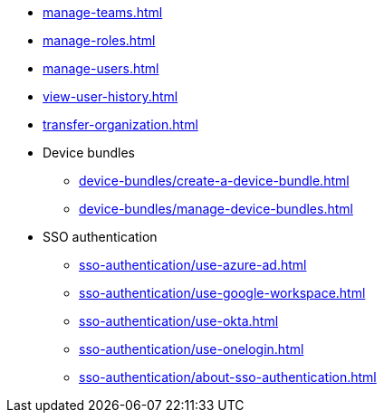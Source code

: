 ** xref:manage-teams.adoc[]
** xref:manage-roles.adoc[]
** xref:manage-users.adoc[]
** xref:view-user-history.adoc[]
** xref:transfer-organization.adoc[]

** Device bundles
*** xref:device-bundles/create-a-device-bundle.adoc[]
*** xref:device-bundles/manage-device-bundles.adoc[]

** SSO authentication
*** xref:sso-authentication/use-azure-ad.adoc[]
*** xref:sso-authentication/use-google-workspace.adoc[]
*** xref:sso-authentication/use-okta.adoc[]
*** xref:sso-authentication/use-onelogin.adoc[]
*** xref:sso-authentication/about-sso-authentication.adoc[]
